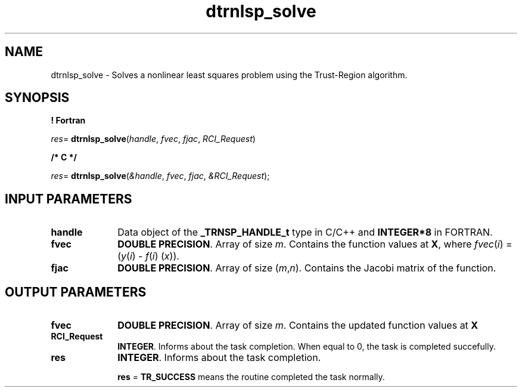 .\" Copyright (c) 2002 \- 2008 Intel Corporation
.\" All rights reserved.
.\"
.TH dtrnlsp\(ulsolve 3 "Intel Corporation" "Copyright(C) 2002 \- 2008" "Intel(R) Math Kernel Library"
.SH NAME
dtrnlsp\(ulsolve \- Solves a nonlinear least  squares problem using the Trust-Region algorithm.
.SH SYNOPSIS
.PP
.B ! Fortran
.PP
\fIres\fR= \fBdtrnlsp\(ulsolve\fR(\fIhandle\fR, \fIfvec\fR, \fIfjac\fR, \fIRCI\(ulRequest\fR)
.PP
.B /* C */
.PP
\fIres\fR= \fBdtrnlsp\(ulsolve\fR(\fI&handle\fR, \fIfvec\fR, \fIfjac\fR, \fI&RCI\(ulRequest\fR);
.SH INPUT PARAMETERS

.TP 10
\fBhandle\fR
.NL
Data object of the \fB\(ulTRNSP\(ulHANDLE\(ult\fR type in C/C++ and \fBINTEGER*8\fR in FORTRAN.
.TP 10
\fBfvec\fR
.NL
\fBDOUBLE PRECISION\fR. Array of  size \fIm\fR. Contains the function values at \fBX\fR, where \fIfvec\fR(\fIi\fR) = (\fIy\fR(\fIi\fR)  - \fIf\fR(\fIi\fR) (\fIx\fR)).
.TP 10
\fBfjac\fR
.NL
\fBDOUBLE PRECISION\fR.  Array of size (\fIm\fR,\fIn\fR). Contains the Jacobi matrix of the function.
.SH OUTPUT PARAMETERS

.TP 10
\fBfvec\fR
.NL
\fBDOUBLE PRECISION\fR. Array of  size \fIm\fR. Contains the updated function values at \fBX\fR
.TP 10
\fBRCI\(ulRequest\fR
.NL
\fBINTEGER\fR. Informs about the task completion. When equal to 0, the task is completed succefully. 
.TP 10
\fBres\fR
.NL
\fBINTEGER\fR. Informs about the task completion. 
.IP
\fBres\fR = \fBTR\(ulSUCCESS\fR means the routine completed the task normally.
